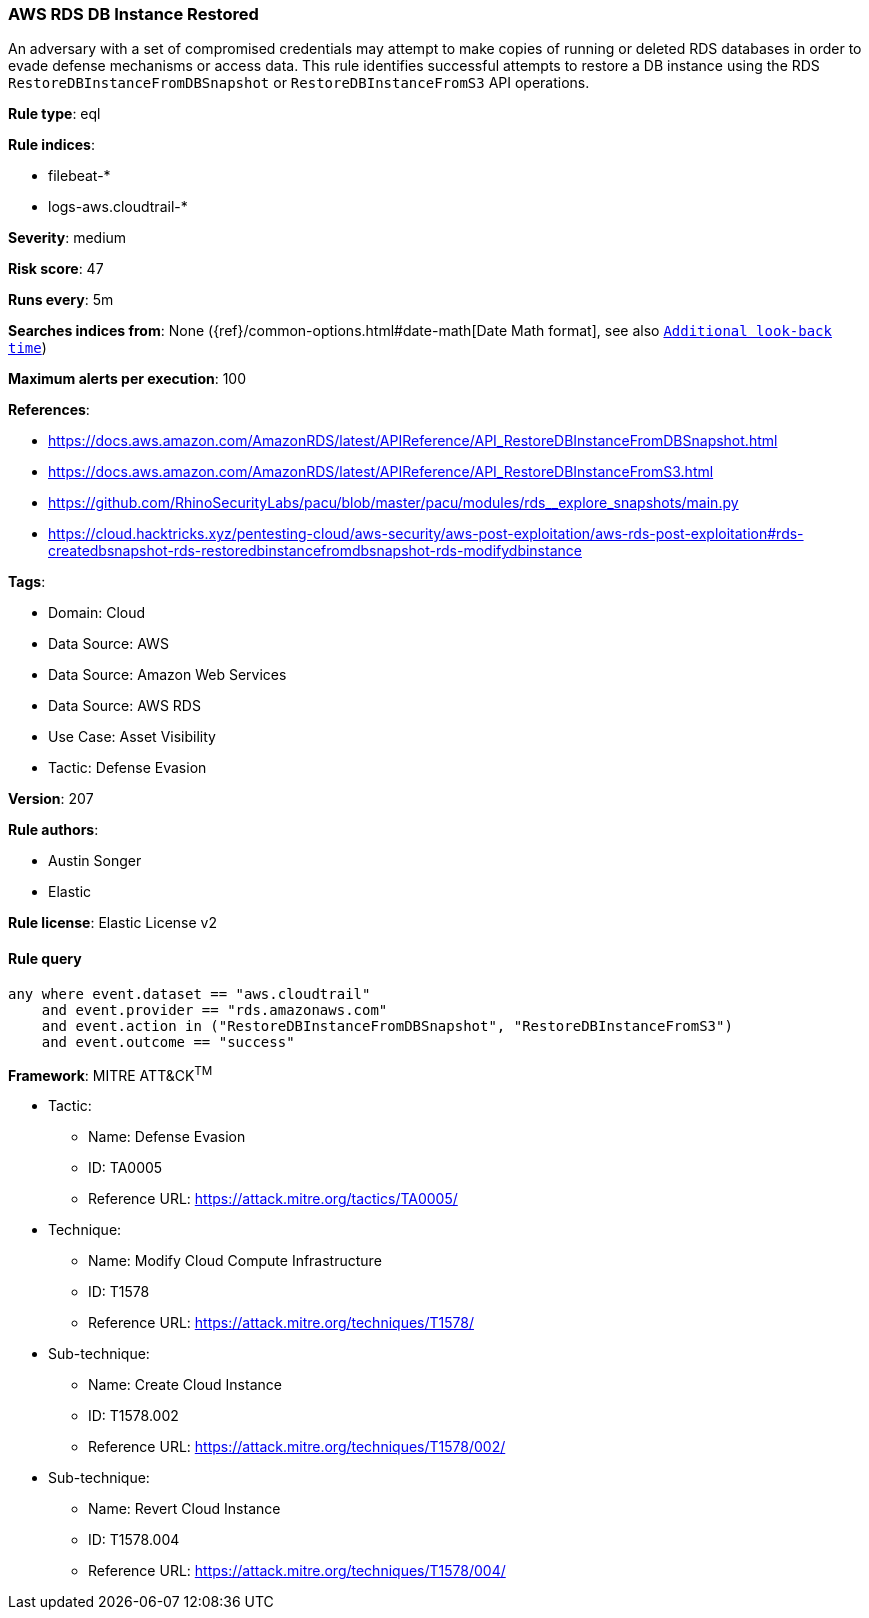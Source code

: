 [[aws-rds-db-instance-restored]]
=== AWS RDS DB Instance Restored

An adversary with a set of compromised credentials may attempt to make copies of running or deleted RDS databases in order to evade defense mechanisms or access data. This rule identifies successful attempts to restore a DB instance using the RDS `RestoreDBInstanceFromDBSnapshot` or `RestoreDBInstanceFromS3` API operations.

*Rule type*: eql

*Rule indices*: 

* filebeat-*
* logs-aws.cloudtrail-*

*Severity*: medium

*Risk score*: 47

*Runs every*: 5m

*Searches indices from*: None ({ref}/common-options.html#date-math[Date Math format], see also <<rule-schedule, `Additional look-back time`>>)

*Maximum alerts per execution*: 100

*References*: 

* https://docs.aws.amazon.com/AmazonRDS/latest/APIReference/API_RestoreDBInstanceFromDBSnapshot.html
* https://docs.aws.amazon.com/AmazonRDS/latest/APIReference/API_RestoreDBInstanceFromS3.html
* https://github.com/RhinoSecurityLabs/pacu/blob/master/pacu/modules/rds__explore_snapshots/main.py
* https://cloud.hacktricks.xyz/pentesting-cloud/aws-security/aws-post-exploitation/aws-rds-post-exploitation#rds-createdbsnapshot-rds-restoredbinstancefromdbsnapshot-rds-modifydbinstance

*Tags*: 

* Domain: Cloud
* Data Source: AWS
* Data Source: Amazon Web Services
* Data Source: AWS RDS
* Use Case: Asset Visibility
* Tactic: Defense Evasion

*Version*: 207

*Rule authors*: 

* Austin Songer
* Elastic

*Rule license*: Elastic License v2


==== Rule query


[source, js]
----------------------------------
any where event.dataset == "aws.cloudtrail" 
    and event.provider == "rds.amazonaws.com" 
    and event.action in ("RestoreDBInstanceFromDBSnapshot", "RestoreDBInstanceFromS3") 
    and event.outcome == "success"

----------------------------------

*Framework*: MITRE ATT&CK^TM^

* Tactic:
** Name: Defense Evasion
** ID: TA0005
** Reference URL: https://attack.mitre.org/tactics/TA0005/
* Technique:
** Name: Modify Cloud Compute Infrastructure
** ID: T1578
** Reference URL: https://attack.mitre.org/techniques/T1578/
* Sub-technique:
** Name: Create Cloud Instance
** ID: T1578.002
** Reference URL: https://attack.mitre.org/techniques/T1578/002/
* Sub-technique:
** Name: Revert Cloud Instance
** ID: T1578.004
** Reference URL: https://attack.mitre.org/techniques/T1578/004/
